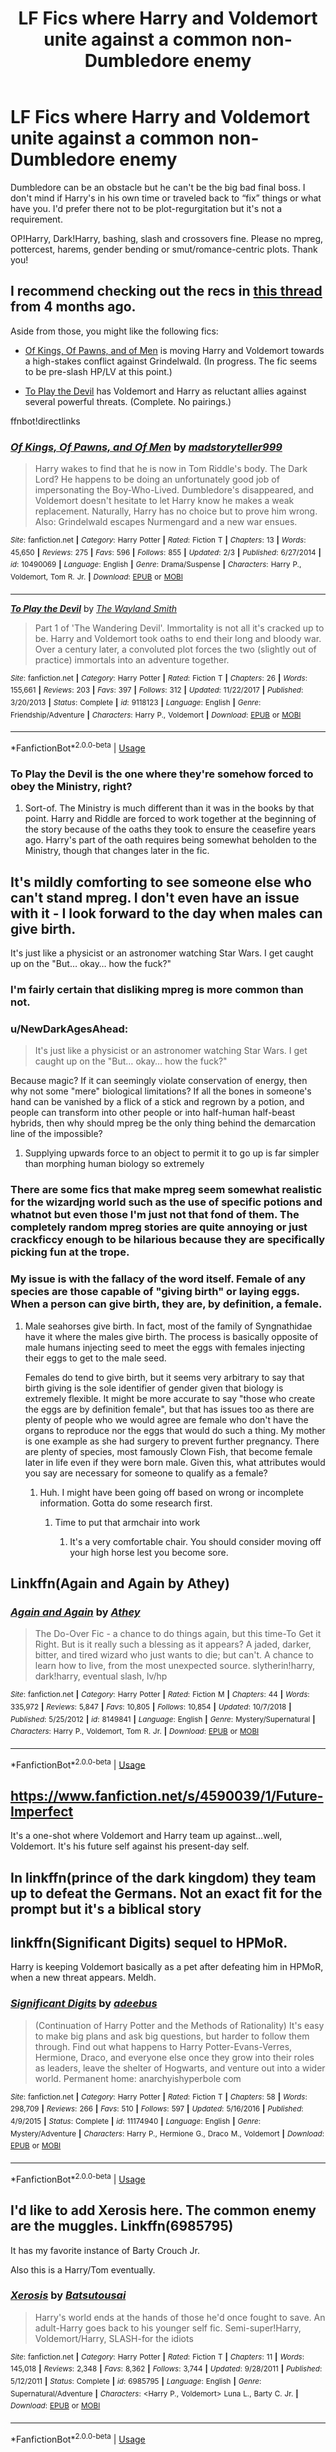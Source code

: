 #+TITLE: LF Fics where Harry and Voldemort unite against a common non-Dumbledore enemy

* LF Fics where Harry and Voldemort unite against a common non-Dumbledore enemy
:PROPERTIES:
:Author: Waycreepedout
:Score: 11
:DateUnix: 1552346187.0
:DateShort: 2019-Mar-12
:FlairText: Request
:END:
Dumbledore can be an obstacle but he can't be the big bad final boss. I don't mind if Harry's in his own time or traveled back to “fix” things or what have you. I'd prefer there not to be plot-regurgitation but it's not a requirement.

OP!Harry, Dark!Harry, bashing, slash and crossovers fine. Please no mpreg, pottercest, harems, gender bending or smut/romance-centric plots. Thank you!


** I recommend checking out the recs in [[https://www.reddit.com/r/HPfanfiction/comments/9pch9p/any_fics_that_feature_harry_and_tom_riddle/][this thread]] from 4 months ago.

Aside from those, you might like the following fics:

- [[https://www.fanfiction.net/s/10490069/1/Of-Kings-Of-Pawns-and-Of-Men][Of Kings, Of Pawns, and of Men]] is moving Harry and Voldemort towards a high-stakes conflict against Grindelwald. (In progress. The fic seems to be pre-slash HP/LV at this point.)

- [[https://www.fanfiction.net/s/9118123/1/To-Play-the-Devil][To Play the Devil]] has Voldemort and Harry as reluctant allies against several powerful threats. (Complete. No pairings.)

ffnbot!directlinks
:PROPERTIES:
:Author: chiruochiba
:Score: 6
:DateUnix: 1552348496.0
:DateShort: 2019-Mar-12
:END:

*** [[https://www.fanfiction.net/s/10490069/1/][*/Of Kings, Of Pawns, and Of Men/*]] by [[https://www.fanfiction.net/u/4801585/madstoryteller999][/madstoryteller999/]]

#+begin_quote
  Harry wakes to find that he is now in Tom Riddle's body. The Dark Lord? He happens to be doing an unfortunately good job of impersonating the Boy-Who-Lived. Dumbledore's disappeared, and Voldemort doesn't hesitate to let Harry know he makes a weak replacement. Naturally, Harry has no choice but to prove him wrong. Also: Grindelwald escapes Nurmengard and a new war ensues.
#+end_quote

^{/Site/:} ^{fanfiction.net} ^{*|*} ^{/Category/:} ^{Harry} ^{Potter} ^{*|*} ^{/Rated/:} ^{Fiction} ^{T} ^{*|*} ^{/Chapters/:} ^{13} ^{*|*} ^{/Words/:} ^{45,650} ^{*|*} ^{/Reviews/:} ^{275} ^{*|*} ^{/Favs/:} ^{596} ^{*|*} ^{/Follows/:} ^{855} ^{*|*} ^{/Updated/:} ^{2/3} ^{*|*} ^{/Published/:} ^{6/27/2014} ^{*|*} ^{/id/:} ^{10490069} ^{*|*} ^{/Language/:} ^{English} ^{*|*} ^{/Genre/:} ^{Drama/Suspense} ^{*|*} ^{/Characters/:} ^{Harry} ^{P.,} ^{Voldemort,} ^{Tom} ^{R.} ^{Jr.} ^{*|*} ^{/Download/:} ^{[[http://www.ff2ebook.com/old/ffn-bot/index.php?id=10490069&source=ff&filetype=epub][EPUB]]} ^{or} ^{[[http://www.ff2ebook.com/old/ffn-bot/index.php?id=10490069&source=ff&filetype=mobi][MOBI]]}

--------------

[[https://www.fanfiction.net/s/9118123/1/][*/To Play the Devil/*]] by [[https://www.fanfiction.net/u/4263138/The-Wayland-Smith][/The Wayland Smith/]]

#+begin_quote
  Part 1 of 'The Wandering Devil'. Immortality is not all it's cracked up to be. Harry and Voldemort took oaths to end their long and bloody war. Over a century later, a convoluted plot forces the two (slightly out of practice) immortals into an adventure together.
#+end_quote

^{/Site/:} ^{fanfiction.net} ^{*|*} ^{/Category/:} ^{Harry} ^{Potter} ^{*|*} ^{/Rated/:} ^{Fiction} ^{T} ^{*|*} ^{/Chapters/:} ^{26} ^{*|*} ^{/Words/:} ^{155,661} ^{*|*} ^{/Reviews/:} ^{203} ^{*|*} ^{/Favs/:} ^{397} ^{*|*} ^{/Follows/:} ^{312} ^{*|*} ^{/Updated/:} ^{11/22/2017} ^{*|*} ^{/Published/:} ^{3/20/2013} ^{*|*} ^{/Status/:} ^{Complete} ^{*|*} ^{/id/:} ^{9118123} ^{*|*} ^{/Language/:} ^{English} ^{*|*} ^{/Genre/:} ^{Friendship/Adventure} ^{*|*} ^{/Characters/:} ^{Harry} ^{P.,} ^{Voldemort} ^{*|*} ^{/Download/:} ^{[[http://www.ff2ebook.com/old/ffn-bot/index.php?id=9118123&source=ff&filetype=epub][EPUB]]} ^{or} ^{[[http://www.ff2ebook.com/old/ffn-bot/index.php?id=9118123&source=ff&filetype=mobi][MOBI]]}

--------------

*FanfictionBot*^{2.0.0-beta} | [[https://github.com/tusing/reddit-ffn-bot/wiki/Usage][Usage]]
:PROPERTIES:
:Author: FanfictionBot
:Score: 1
:DateUnix: 1552348516.0
:DateShort: 2019-Mar-12
:END:


*** To Play the Devil is the one where they're somehow forced to obey the Ministry, right?
:PROPERTIES:
:Author: TheVoteMote
:Score: 1
:DateUnix: 1552364581.0
:DateShort: 2019-Mar-12
:END:

**** Sort-of. The Ministry is much different than it was in the books by that point. Harry and Riddle are forced to work together at the beginning of the story because of the oaths they took to ensure the ceasefire years ago. Harry's part of the oath requires being somewhat beholden to the Ministry, though that changes later in the fic.
:PROPERTIES:
:Author: chiruochiba
:Score: 3
:DateUnix: 1552387016.0
:DateShort: 2019-Mar-12
:END:


** It's mildly comforting to see someone else who can't stand mpreg. I don't even have an issue with it - I look forward to the day when males can give birth.

It's just like a physicist or an astronomer watching Star Wars. I get caught up on the "But... okay... how the fuck?"
:PROPERTIES:
:Author: RisingEarth
:Score: 10
:DateUnix: 1552351573.0
:DateShort: 2019-Mar-12
:END:

*** I'm fairly certain that disliking mpreg is more common than not.
:PROPERTIES:
:Author: TheVoteMote
:Score: 6
:DateUnix: 1552377096.0
:DateShort: 2019-Mar-12
:END:


*** u/NewDarkAgesAhead:
#+begin_quote
  It's just like a physicist or an astronomer watching Star Wars. I get caught up on the "But... okay... how the fuck?"
#+end_quote

Because magic? If it can seemingly violate conservation of energy, then why not some "mere" biological limitations? If all the bones in someone's hand can be vanished by a flick of a stick and regrown by a potion, and people can transform into other people or into half-human half-beast hybrids, then why should mpreg be the only thing behind the demarcation line of the impossible?
:PROPERTIES:
:Author: NewDarkAgesAhead
:Score: 3
:DateUnix: 1552377224.0
:DateShort: 2019-Mar-12
:END:

**** Supplying upwards force to an object to permit it to go up is far simpler than morphing human biology so extremely
:PROPERTIES:
:Author: RisingEarth
:Score: 1
:DateUnix: 1552406605.0
:DateShort: 2019-Mar-12
:END:


*** There are some fics that make mpreg seem somewhat realistic for the wizardjng world such as the use of specific potions and whatnot but even those I'm just not that fond of them. The completely random mpreg stories are quite annoying or just crackficcy enough to be hilarious because they are specifically picking fun at the trope.
:PROPERTIES:
:Author: allienne
:Score: 1
:DateUnix: 1552651570.0
:DateShort: 2019-Mar-15
:END:


*** My issue is with the fallacy of the word itself. Female of any species are those capable of "giving birth" or laying eggs. When a person can give birth, they are, by definition, a female.
:PROPERTIES:
:Author: JaimeJabs
:Score: 0
:DateUnix: 1552422224.0
:DateShort: 2019-Mar-12
:END:

**** Male seahorses give birth. In fact, most of the family of Syngnathidae have it where the males give birth. The process is basically opposite of male humans injecting seed to meet the eggs with females injecting their eggs to get to the male seed.

Females do tend to give birth, but it seems very arbitrary to say that birth giving is the sole identifier of gender given that biology is extremely flexible. It might be more accurate to say "those who create the eggs are by definition female", but that has issues too as there are plenty of people who we would agree are female who don't have the organs to reproduce nor the eggs that would do such a thing. My mother is one example as she had surgery to prevent further pregnancy. There are plenty of species, most famously Clown Fish, that become female later in life even if they were born male. Given this, what attributes would you say are necessary for someone to qualify as a female?
:PROPERTIES:
:Author: RisingEarth
:Score: 3
:DateUnix: 1552423119.0
:DateShort: 2019-Mar-13
:END:

***** Huh. I might have been going off based on wrong or incomplete information. Gotta do some research first.
:PROPERTIES:
:Author: JaimeJabs
:Score: 1
:DateUnix: 1552423218.0
:DateShort: 2019-Mar-13
:END:

****** Time to put that armchair into work
:PROPERTIES:
:Author: RisingEarth
:Score: 3
:DateUnix: 1552423238.0
:DateShort: 2019-Mar-13
:END:

******* It's a very comfortable chair. You should consider moving off your high horse lest you become sore.
:PROPERTIES:
:Author: JaimeJabs
:Score: -3
:DateUnix: 1552423316.0
:DateShort: 2019-Mar-13
:END:


** Linkffn(Again and Again by Athey)
:PROPERTIES:
:Author: TheVoteMote
:Score: 3
:DateUnix: 1552364563.0
:DateShort: 2019-Mar-12
:END:

*** [[https://www.fanfiction.net/s/8149841/1/][*/Again and Again/*]] by [[https://www.fanfiction.net/u/2328854/Athey][/Athey/]]

#+begin_quote
  The Do-Over Fic - a chance to do things again, but this time-To Get it Right. But is it really such a blessing as it appears? A jaded, darker, bitter, and tired wizard who just wants to die; but can't. A chance to learn how to live, from the most unexpected source. slytherin!harry, dark!harry, eventual slash, lv/hp
#+end_quote

^{/Site/:} ^{fanfiction.net} ^{*|*} ^{/Category/:} ^{Harry} ^{Potter} ^{*|*} ^{/Rated/:} ^{Fiction} ^{M} ^{*|*} ^{/Chapters/:} ^{44} ^{*|*} ^{/Words/:} ^{335,972} ^{*|*} ^{/Reviews/:} ^{5,847} ^{*|*} ^{/Favs/:} ^{10,805} ^{*|*} ^{/Follows/:} ^{10,854} ^{*|*} ^{/Updated/:} ^{10/7/2018} ^{*|*} ^{/Published/:} ^{5/25/2012} ^{*|*} ^{/id/:} ^{8149841} ^{*|*} ^{/Language/:} ^{English} ^{*|*} ^{/Genre/:} ^{Mystery/Supernatural} ^{*|*} ^{/Characters/:} ^{Harry} ^{P.,} ^{Voldemort,} ^{Tom} ^{R.} ^{Jr.} ^{*|*} ^{/Download/:} ^{[[http://www.ff2ebook.com/old/ffn-bot/index.php?id=8149841&source=ff&filetype=epub][EPUB]]} ^{or} ^{[[http://www.ff2ebook.com/old/ffn-bot/index.php?id=8149841&source=ff&filetype=mobi][MOBI]]}

--------------

*FanfictionBot*^{2.0.0-beta} | [[https://github.com/tusing/reddit-ffn-bot/wiki/Usage][Usage]]
:PROPERTIES:
:Author: FanfictionBot
:Score: 2
:DateUnix: 1552364586.0
:DateShort: 2019-Mar-12
:END:


** [[https://www.fanfiction.net/s/4590039/1/Future-Imperfect]]

It's a one-shot where Voldemort and Harry team up against...well, Voldemort. It's his future self against his present-day self.
:PROPERTIES:
:Author: Avaday_Daydream
:Score: 2
:DateUnix: 1552387485.0
:DateShort: 2019-Mar-12
:END:


** In linkffn(prince of the dark kingdom) they team up to defeat the Germans. Not an exact fit for the prompt but it's a biblical story
:PROPERTIES:
:Author: GravityMyGuy
:Score: 1
:DateUnix: 1552367318.0
:DateShort: 2019-Mar-12
:END:


** linkffn(Significant Digits) sequel to HPMoR.

Harry is keeping Voldemort basically as a pet after defeating him in HPMoR, when a new threat appears. Meldh.
:PROPERTIES:
:Author: 15_Redstones
:Score: 1
:DateUnix: 1552415495.0
:DateShort: 2019-Mar-12
:END:

*** [[https://www.fanfiction.net/s/11174940/1/][*/Significant Digits/*]] by [[https://www.fanfiction.net/u/6622064/adeebus][/adeebus/]]

#+begin_quote
  (Continuation of Harry Potter and the Methods of Rationality) It's easy to make big plans and ask big questions, but harder to follow them through. Find out what happens to Harry Potter-Evans-Verres, Hermione, Draco, and everyone else once they grow into their roles as leaders, leave the shelter of Hogwarts, and venture out into a wider world. Permanent home: anarchyishyperbole com
#+end_quote

^{/Site/:} ^{fanfiction.net} ^{*|*} ^{/Category/:} ^{Harry} ^{Potter} ^{*|*} ^{/Rated/:} ^{Fiction} ^{T} ^{*|*} ^{/Chapters/:} ^{58} ^{*|*} ^{/Words/:} ^{298,709} ^{*|*} ^{/Reviews/:} ^{266} ^{*|*} ^{/Favs/:} ^{510} ^{*|*} ^{/Follows/:} ^{597} ^{*|*} ^{/Updated/:} ^{5/16/2016} ^{*|*} ^{/Published/:} ^{4/9/2015} ^{*|*} ^{/Status/:} ^{Complete} ^{*|*} ^{/id/:} ^{11174940} ^{*|*} ^{/Language/:} ^{English} ^{*|*} ^{/Genre/:} ^{Mystery/Adventure} ^{*|*} ^{/Characters/:} ^{Harry} ^{P.,} ^{Hermione} ^{G.,} ^{Draco} ^{M.,} ^{Voldemort} ^{*|*} ^{/Download/:} ^{[[http://www.ff2ebook.com/old/ffn-bot/index.php?id=11174940&source=ff&filetype=epub][EPUB]]} ^{or} ^{[[http://www.ff2ebook.com/old/ffn-bot/index.php?id=11174940&source=ff&filetype=mobi][MOBI]]}

--------------

*FanfictionBot*^{2.0.0-beta} | [[https://github.com/tusing/reddit-ffn-bot/wiki/Usage][Usage]]
:PROPERTIES:
:Author: FanfictionBot
:Score: 1
:DateUnix: 1552415513.0
:DateShort: 2019-Mar-12
:END:


** I'd like to add Xerosis here. The common enemy are the muggles. Linkffn(6985795)

It has my favorite instance of Barty Crouch Jr.

Also this is a Harry/Tom eventually.
:PROPERTIES:
:Author: allienne
:Score: 1
:DateUnix: 1552357622.0
:DateShort: 2019-Mar-12
:END:

*** [[https://www.fanfiction.net/s/6985795/1/][*/Xerosis/*]] by [[https://www.fanfiction.net/u/577769/Batsutousai][/Batsutousai/]]

#+begin_quote
  Harry's world ends at the hands of those he'd once fought to save. An adult-Harry goes back to his younger self fic. Semi-super!Harry, Voldemort/Harry, SLASH-for the idiots
#+end_quote

^{/Site/:} ^{fanfiction.net} ^{*|*} ^{/Category/:} ^{Harry} ^{Potter} ^{*|*} ^{/Rated/:} ^{Fiction} ^{T} ^{*|*} ^{/Chapters/:} ^{11} ^{*|*} ^{/Words/:} ^{145,018} ^{*|*} ^{/Reviews/:} ^{2,348} ^{*|*} ^{/Favs/:} ^{8,362} ^{*|*} ^{/Follows/:} ^{3,744} ^{*|*} ^{/Updated/:} ^{9/28/2011} ^{*|*} ^{/Published/:} ^{5/12/2011} ^{*|*} ^{/Status/:} ^{Complete} ^{*|*} ^{/id/:} ^{6985795} ^{*|*} ^{/Language/:} ^{English} ^{*|*} ^{/Genre/:} ^{Supernatural/Adventure} ^{*|*} ^{/Characters/:} ^{<Harry} ^{P.,} ^{Voldemort>} ^{Luna} ^{L.,} ^{Barty} ^{C.} ^{Jr.} ^{*|*} ^{/Download/:} ^{[[http://www.ff2ebook.com/old/ffn-bot/index.php?id=6985795&source=ff&filetype=epub][EPUB]]} ^{or} ^{[[http://www.ff2ebook.com/old/ffn-bot/index.php?id=6985795&source=ff&filetype=mobi][MOBI]]}

--------------

*FanfictionBot*^{2.0.0-beta} | [[https://github.com/tusing/reddit-ffn-bot/wiki/Usage][Usage]]
:PROPERTIES:
:Author: FanfictionBot
:Score: 1
:DateUnix: 1552357641.0
:DateShort: 2019-Mar-12
:END:


** linkffn(Hermione Granger, Demonologist) has Hermione teaming up with Voldemort against the light.
:PROPERTIES:
:Author: 15_Redstones
:Score: 1
:DateUnix: 1552415540.0
:DateShort: 2019-Mar-12
:END:

*** [[https://www.fanfiction.net/s/12614436/1/][*/Hermione Granger, Demonologist/*]] by [[https://www.fanfiction.net/u/6872861/BrilliantLady][/BrilliantLady/]]

#+begin_quote
  Hermione was eight when she summoned her first demon. She was lonely. He asked what she wanted, and she said a friend to have tea parties with. It confused him a lot. But that wasn't going to stop him from striking a promising deal with the young witch. Dark!Hermione, Slytherin!Hermione, occult theme. Complete.
#+end_quote

^{/Site/:} ^{fanfiction.net} ^{*|*} ^{/Category/:} ^{Harry} ^{Potter} ^{*|*} ^{/Rated/:} ^{Fiction} ^{T} ^{*|*} ^{/Chapters/:} ^{11} ^{*|*} ^{/Words/:} ^{50,955} ^{*|*} ^{/Reviews/:} ^{1,026} ^{*|*} ^{/Favs/:} ^{3,031} ^{*|*} ^{/Follows/:} ^{1,934} ^{*|*} ^{/Updated/:} ^{10/19/2017} ^{*|*} ^{/Published/:} ^{8/14/2017} ^{*|*} ^{/Status/:} ^{Complete} ^{*|*} ^{/id/:} ^{12614436} ^{*|*} ^{/Language/:} ^{English} ^{*|*} ^{/Genre/:} ^{Fantasy/Supernatural} ^{*|*} ^{/Characters/:} ^{Hermione} ^{G.,} ^{Theodore} ^{N.} ^{*|*} ^{/Download/:} ^{[[http://www.ff2ebook.com/old/ffn-bot/index.php?id=12614436&source=ff&filetype=epub][EPUB]]} ^{or} ^{[[http://www.ff2ebook.com/old/ffn-bot/index.php?id=12614436&source=ff&filetype=mobi][MOBI]]}

--------------

*FanfictionBot*^{2.0.0-beta} | [[https://github.com/tusing/reddit-ffn-bot/wiki/Usage][Usage]]
:PROPERTIES:
:Author: FanfictionBot
:Score: 1
:DateUnix: 1552415553.0
:DateShort: 2019-Mar-12
:END:
